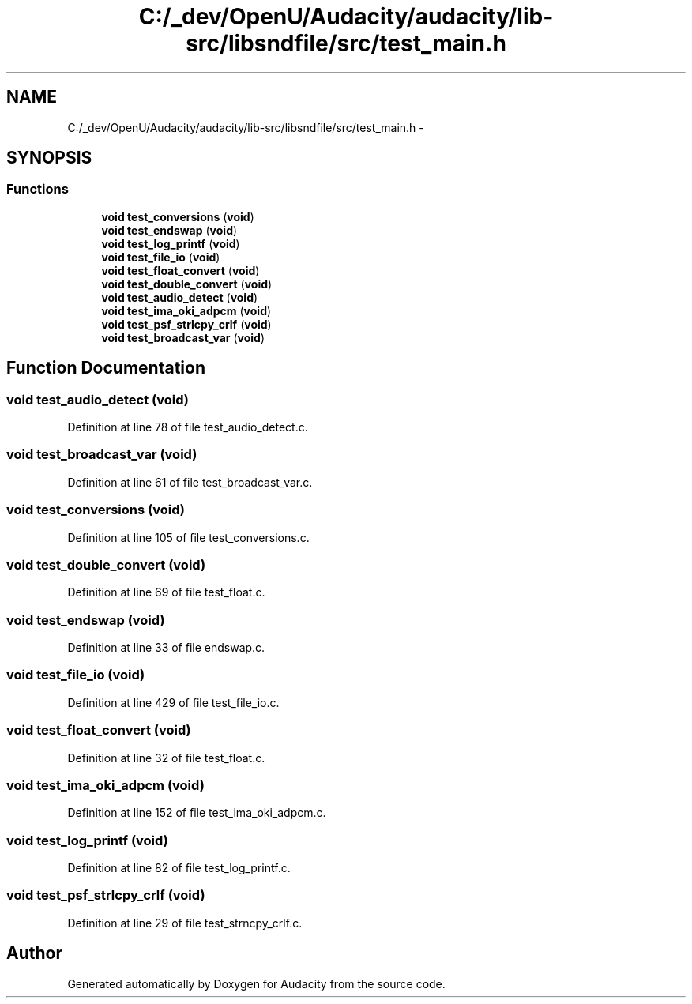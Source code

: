 .TH "C:/_dev/OpenU/Audacity/audacity/lib-src/libsndfile/src/test_main.h" 3 "Thu Apr 28 2016" "Audacity" \" -*- nroff -*-
.ad l
.nh
.SH NAME
C:/_dev/OpenU/Audacity/audacity/lib-src/libsndfile/src/test_main.h \- 
.SH SYNOPSIS
.br
.PP
.SS "Functions"

.in +1c
.ti -1c
.RI "\fBvoid\fP \fBtest_conversions\fP (\fBvoid\fP)"
.br
.ti -1c
.RI "\fBvoid\fP \fBtest_endswap\fP (\fBvoid\fP)"
.br
.ti -1c
.RI "\fBvoid\fP \fBtest_log_printf\fP (\fBvoid\fP)"
.br
.ti -1c
.RI "\fBvoid\fP \fBtest_file_io\fP (\fBvoid\fP)"
.br
.ti -1c
.RI "\fBvoid\fP \fBtest_float_convert\fP (\fBvoid\fP)"
.br
.ti -1c
.RI "\fBvoid\fP \fBtest_double_convert\fP (\fBvoid\fP)"
.br
.ti -1c
.RI "\fBvoid\fP \fBtest_audio_detect\fP (\fBvoid\fP)"
.br
.ti -1c
.RI "\fBvoid\fP \fBtest_ima_oki_adpcm\fP (\fBvoid\fP)"
.br
.ti -1c
.RI "\fBvoid\fP \fBtest_psf_strlcpy_crlf\fP (\fBvoid\fP)"
.br
.ti -1c
.RI "\fBvoid\fP \fBtest_broadcast_var\fP (\fBvoid\fP)"
.br
.in -1c
.SH "Function Documentation"
.PP 
.SS "\fBvoid\fP test_audio_detect (\fBvoid\fP)"

.PP
Definition at line 78 of file test_audio_detect\&.c\&.
.SS "\fBvoid\fP test_broadcast_var (\fBvoid\fP)"

.PP
Definition at line 61 of file test_broadcast_var\&.c\&.
.SS "\fBvoid\fP test_conversions (\fBvoid\fP)"

.PP
Definition at line 105 of file test_conversions\&.c\&.
.SS "\fBvoid\fP test_double_convert (\fBvoid\fP)"

.PP
Definition at line 69 of file test_float\&.c\&.
.SS "\fBvoid\fP test_endswap (\fBvoid\fP)"

.PP
Definition at line 33 of file endswap\&.c\&.
.SS "\fBvoid\fP test_file_io (\fBvoid\fP)"

.PP
Definition at line 429 of file test_file_io\&.c\&.
.SS "\fBvoid\fP test_float_convert (\fBvoid\fP)"

.PP
Definition at line 32 of file test_float\&.c\&.
.SS "\fBvoid\fP test_ima_oki_adpcm (\fBvoid\fP)"

.PP
Definition at line 152 of file test_ima_oki_adpcm\&.c\&.
.SS "\fBvoid\fP test_log_printf (\fBvoid\fP)"

.PP
Definition at line 82 of file test_log_printf\&.c\&.
.SS "\fBvoid\fP test_psf_strlcpy_crlf (\fBvoid\fP)"

.PP
Definition at line 29 of file test_strncpy_crlf\&.c\&.
.SH "Author"
.PP 
Generated automatically by Doxygen for Audacity from the source code\&.

